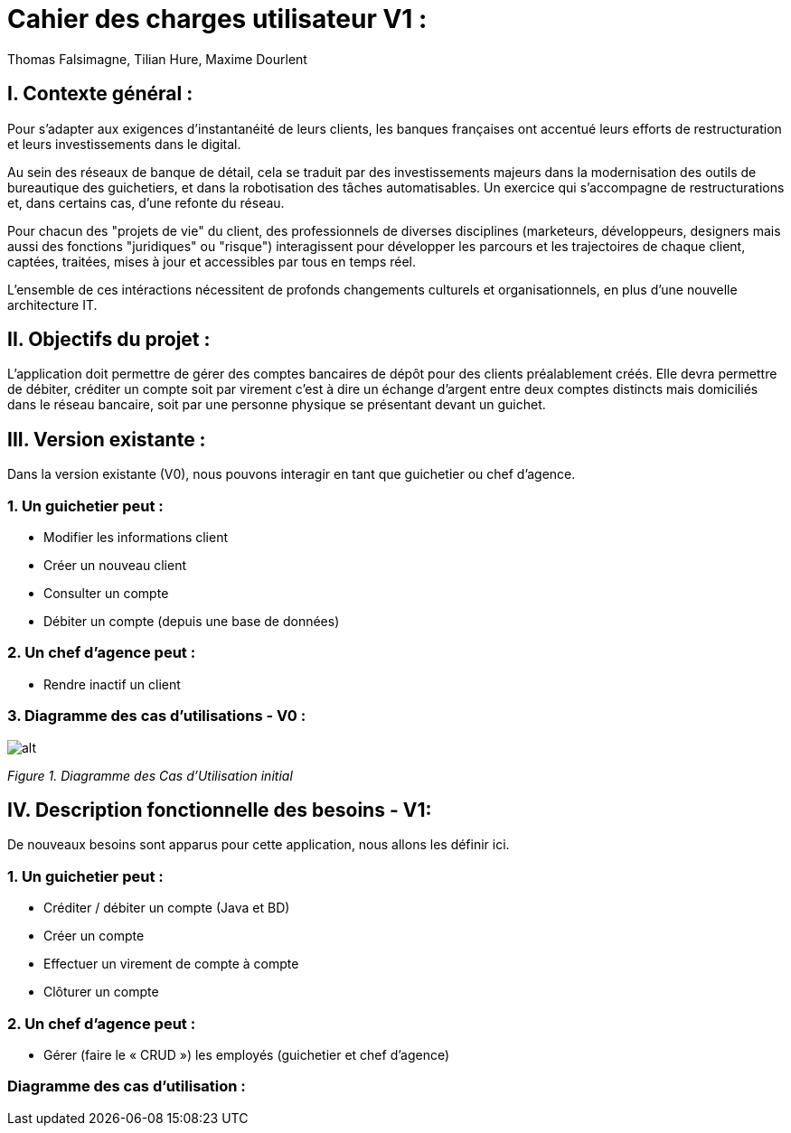 = Cahier des charges utilisateur V1 :
Thomas Falsimagne, Tilian Hure, Maxime Dourlent

:toc:

[.text-justify]
== I. Contexte général :


Pour s’adapter aux exigences d’instantanéité de leurs clients, les banques françaises ont accentué leurs efforts de restructuration et leurs investissements dans le digital.

Au sein des réseaux de banque de détail, cela se traduit par des investissements majeurs dans la modernisation des outils de bureautique des guichetiers, et dans la robotisation des tâches automatisables. Un exercice qui s’accompagne de restructurations et, dans certains cas, d’une refonte du réseau.

Pour chacun des "projets de vie" du client, des professionnels de diverses disciplines (marketeurs, développeurs, designers mais aussi des fonctions "juridiques" ou "risque") interagissent pour développer les parcours et les trajectoires de chaque client, captées, traitées, mises à jour et accessibles par tous en temps réel.


L'ensemble de ces intéractions nécessitent de profonds changements culturels et organisationnels, en plus d’une nouvelle architecture IT.

== II. Objectifs du projet :
[.text-justify]
L’application doit permettre de gérer des comptes bancaires de dépôt pour des clients préalablement créés. Elle devra permettre de débiter, créditer un compte soit par virement c’est à dire un échange d’argent entre deux comptes distincts mais domiciliés dans le réseau bancaire, soit par une personne physique se présentant devant un guichet.

[.text-justify]
== III. Version existante :
Dans la version existante (V0), nous pouvons interagir en tant que guichetier ou chef d'agence.

=== 1. Un guichetier peut :
* Modifier les informations client
* Créer un nouveau client
* Consulter un compte
* Débiter un compte (depuis une base de données)

=== 2. Un chef d'agence peut :
* Rendre inactif un client

=== 3. Diagramme des cas d'utilisations - V0 :

image::images/uc1.svg[alt]

[grey]#_Figure 1. Diagramme des Cas d’Utilisation initial_#


== IV. Description fonctionnelle des besoins - V1:
[.text-justify]
De nouveaux besoins sont apparus pour cette application, nous allons les définir ici.

=== 1. Un guichetier peut :
* Créditer / débiter un compte (Java et BD)
* Créer un compte
* Effectuer un virement de compte à compte
* Clôturer un compte

=== 2. Un chef d'agence peut :
* Gérer (faire le « CRUD ») les employés (guichetier et chef d’agence)

=== Diagramme des cas d'utilisation :

